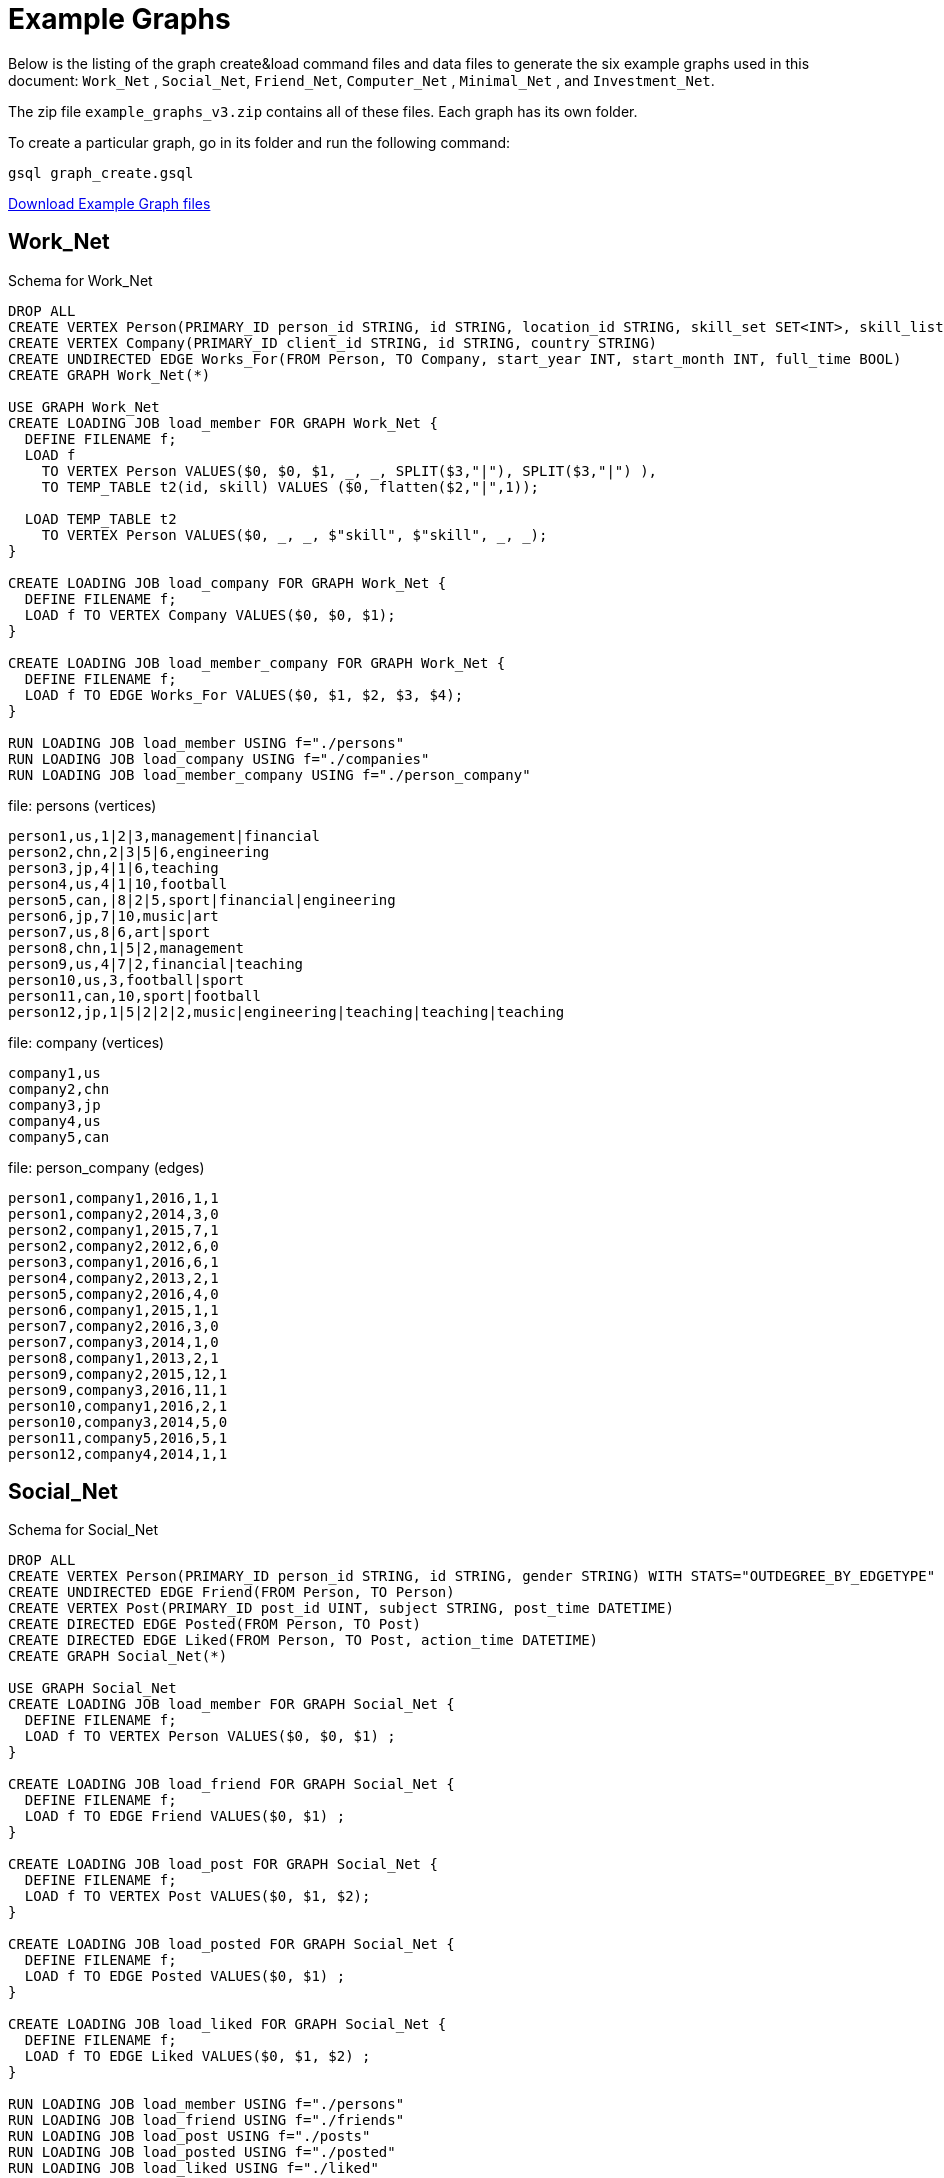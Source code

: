 = Example Graphs
:page-aliases: querying:appendix-query/example-graphs

Below is the listing of the graph create&load command files and data files to generate the six example graphs used in this document: `Work_Net` , `Social_Net`, `Friend_Net`, `Computer_Net` , `Minimal_Net` , and `Investment_Net`.

The zip file `example_graphs_v3.zip` contains all of these files. Each graph has its own folder.

To create a particular graph, go in its folder and run the following command:

`gsql graph_create.gsql`

link:{attachmentsdir}/example_graphs_v3.zip[Download Example Graph files]

== Work_Net

.Schema for Work_Net
[source,gsql]
----
DROP ALL
CREATE VERTEX Person(PRIMARY_ID person_id STRING, id STRING, location_id STRING, skill_set SET<INT>, skill_list LIST<INT>, interest_set SET<STRING>, interest_list LIST<STRING>)
CREATE VERTEX Company(PRIMARY_ID client_id STRING, id STRING, country STRING)
CREATE UNDIRECTED EDGE Works_For(FROM Person, TO Company, start_year INT, start_month INT, full_time BOOL)
CREATE GRAPH Work_Net(*)

USE GRAPH Work_Net 
CREATE LOADING JOB load_member FOR GRAPH Work_Net {
  DEFINE FILENAME f;
  LOAD f
    TO VERTEX Person VALUES($0, $0, $1, _, _, SPLIT($3,"|"), SPLIT($3,"|") ),
    TO TEMP_TABLE t2(id, skill) VALUES ($0, flatten($2,"|",1));

  LOAD TEMP_TABLE t2
    TO VERTEX Person VALUES($0, _, _, $"skill", $"skill", _, _);
}

CREATE LOADING JOB load_company FOR GRAPH Work_Net {
  DEFINE FILENAME f;
  LOAD f TO VERTEX Company VALUES($0, $0, $1);
}

CREATE LOADING JOB load_member_company FOR GRAPH Work_Net {
  DEFINE FILENAME f;
  LOAD f TO EDGE Works_For VALUES($0, $1, $2, $3, $4);
}

RUN LOADING JOB load_member USING f="./persons"
RUN LOADING JOB load_company USING f="./companies"
RUN LOADING JOB load_member_company USING f="./person_company"
----



.file: persons (vertices)
[source,gsql]
----
person1,us,1|2|3,management|financial
person2,chn,2|3|5|6,engineering
person3,jp,4|1|6,teaching
person4,us,4|1|10,football
person5,can,|8|2|5,sport|financial|engineering
person6,jp,7|10,music|art
person7,us,8|6,art|sport
person8,chn,1|5|2,management
person9,us,4|7|2,financial|teaching
person10,us,3,football|sport
person11,can,10,sport|football
person12,jp,1|5|2|2|2,music|engineering|teaching|teaching|teaching
----



.file: company (vertices)

[source,gsql]
----
company1,us
company2,chn
company3,jp
company4,us
company5,can
----



.file: person_company (edges)

[source,gsql]
----
person1,company1,2016,1,1
person1,company2,2014,3,0
person2,company1,2015,7,1
person2,company2,2012,6,0
person3,company1,2016,6,1
person4,company2,2013,2,1
person5,company2,2016,4,0
person6,company1,2015,1,1
person7,company2,2016,3,0
person7,company3,2014,1,0
person8,company1,2013,2,1
person9,company2,2015,12,1
person9,company3,2016,11,1
person10,company1,2016,2,1
person10,company3,2014,5,0
person11,company5,2016,5,1
person12,company4,2014,1,1
----



== Social_Net

.Schema for Social_Net
[source,gsql]
----
DROP ALL
CREATE VERTEX Person(PRIMARY_ID person_id STRING, id STRING, gender STRING) WITH STATS="OUTDEGREE_BY_EDGETYPE"
CREATE UNDIRECTED EDGE Friend(FROM Person, TO Person)
CREATE VERTEX Post(PRIMARY_ID post_id UINT, subject STRING, post_time DATETIME)
CREATE DIRECTED EDGE Posted(FROM Person, TO Post)
CREATE DIRECTED EDGE Liked(FROM Person, TO Post, action_time DATETIME)
CREATE GRAPH Social_Net(*)

USE GRAPH Social_Net
CREATE LOADING JOB load_member FOR GRAPH Social_Net {
  DEFINE FILENAME f;
  LOAD f TO VERTEX Person VALUES($0, $0, $1) ;
}

CREATE LOADING JOB load_friend FOR GRAPH Social_Net {
  DEFINE FILENAME f;
  LOAD f TO EDGE Friend VALUES($0, $1) ;
}

CREATE LOADING JOB load_post FOR GRAPH Social_Net {
  DEFINE FILENAME f;
  LOAD f TO VERTEX Post VALUES($0, $1, $2);
}

CREATE LOADING JOB load_posted FOR GRAPH Social_Net {
  DEFINE FILENAME f;
  LOAD f TO EDGE Posted VALUES($0, $1) ;
}

CREATE LOADING JOB load_liked FOR GRAPH Social_Net {
  DEFINE FILENAME f;
  LOAD f TO EDGE Liked VALUES($0, $1, $2) ;
}

RUN LOADING JOB load_member USING f="./persons"
RUN LOADING JOB load_friend USING f="./friends"
RUN LOADING JOB load_post USING f="./posts"
RUN LOADING JOB load_posted USING f="./posted"
RUN LOADING JOB load_liked USING f="./liked"
----



.file: persons (vertices)

[source,gsql]
----
person1,Male
person2,Female
person3,Male
person4,Female
person5,Female
person6,Male
person7,Male
person8,Male
----



.file: friends (edges)

[source,gsql]
----
person1,person2
person2,person3
person3,person4
person4,person5
person4,person6
person5,person7
person6,person8
person7,person8
person8,person1
----



.file: posts (vertices)

[source,gsql]
----
0,Graphs,2010-01-12 11:22:05
1,tigergraph,2011-03-03 23:02:00
2,query languages,2011-02-03 01:02:42
3,cats,2011-02-05 01:02:44
4,coffee,2011-02-07 05:02:51
5,tigergraph,2011-02-06 01:02:02
6,tigergraph,2011-02-05 02:02:05
7,Graphs,2011-02-04 17:02:41
8,cats,2011-02-03 17:05:52
9,cats,2011-02-05 23:12:42
10,cats,2011-02-04 03:02:31
11,cats,2011-02-03 01:02:21
----



.file: posted (edges)

[source,gsql]
----
person1,0
person2,1
person3,2
person4,3
person5,4
person5,11
person6,5
person6,10
person7,6
person7,9
person8,7
person8,8
----



.file: liked (edges)

[source,gsql]
----
person1,0,2010-01-11 11:32:00
person2,0,2010-01-12 10:52:15
person2,3,2010-01-11 16:02:26
person3,0,2010-01-16 05:15:53
person4,4,2010-01-13 03:16:05
person5,6,2010-01-12 21:12:05
person6,8,2010-01-14 11:23:05
person7,10,2010-01-12 11:22:05
person8,4,2010-01-11 03:26:05
----



== Friend_Net

.Schema for Friend_Net
[source,gsql]
----
DROP ALL
CREATE VERTEX Person(PRIMARY_ID person_id STRING, id STRING)
CREATE UNDIRECTED EDGE Friend(FROM Person, TO Person)
CREATE UNDIRECTED EDGE Coworker(FROM Person, TO Person)
CREATE GRAPH Friend_Net(*)

USE GRAPH Friend_Net
CREATE LOADING JOB load_member FOR GRAPH Friend_Net {
  DEFINE FILENAME f;
  LOAD f TO VERTEX Person VALUES($0, $0);
}

CREATE LOADING JOB load_friend FOR GRAPH Friend_Net {
  DEFINE FILENAME f;
  LOAD f TO EDGE Friend VALUES($0, $1);
}

CREATE LOADING JOB load_coworker FOR GRAPH Friend_Net {
  DEFINE FILENAME f;
  LOAD f TO EDGE Coworker VALUES($0, $1);
}

RUN LOADING JOB load_member USING f="./persons"
RUN LOADING JOB load_friend USING f="./friends"
RUN LOADING JOB load_coworker USING f="./coworkers"
----



.file: persons (vertices)

[source,gsql]
----
person1
person2
person3
person4
person5
person6
person7
person8
person9
person10
person11
person12
----



.file: friends (edges)

[source,gsql]
----
person1,person2
person1,person3
person1,person4
person2,person8
person3,person9
person4,person6
person5,person6
person6,person9
person7,person9
person8,person10
person9,person8
person10,person12
person11,person12
person12,person8
person12,person9
----



.file: coworkers (edges)

[source,gsql]
----
person1,person4
person1,person5
person1,person6
person2,person3
person2,person4
person3,person5
person3,person6
person4,person5
person4,person6
person5,person6
person6,person5
person7,person9
person7,person5
person7,person4
person8,person9
person9,person2
person10,person7
person11,person7
person12,person7
----



== Computer_Net

.DDL commands for Computer_Net
[source,gsql]
----
DROP ALL
CREATE VERTEX Computer(PRIMARY_ID comp_id STRING, id STRING)
CREATE DIRECTED EDGE Connected(FROM Computer, TO Computer, connection_speed DOUBLE, security_level INT)
CREATE GRAPH Computer_Net(*)

USE GRAPH Computer_Net
CREATE LOADING JOB load_computer FOR GRAPH Computer_Net {
  DEFINE FILENAME f;
  LOAD f TO VERTEX Computer VALUES($0, $0);
}
CREATE LOADING JOB load_connection FOR GRAPH Computer_Net {
  DEFINE FILENAME f;
  LOAD f TO EDGE Connected VALUES($0, $1, $2, $3);
}

RUN LOADING JOB load_computer USING f="./computers"
RUN LOADING JOB load_connection USING f="./connections"
----



.file: computers (vertices)

[source,gsql]
----
c1
c2
c3
c4
c5
c6
c7
c8
c9
c10
c11
c12
c13
c14
c15
c16
c17
c18
c19
c20
c21
c22
c23
c24
c25
c26
c27
c28
c29
c30
c31
----



.file: connections (edges)

[source,gsql]
----
c1,c2,16.0,3
c1,c3,64.0,3
c1,c4,64.0,2
c1,c5,16.5,3
c1,c6,64.3,3
c1,c7,3.2,3
c1,c8,-3.5,3
c1,c9,-5.1,1
c1,c10,15.5,3
c1,c10,.5,1
c1,c10,126,3
c10,c11,16,3
c11,c12,.5,3
c12,c13,-0.5,3
c12,c14,0.16,4
c12,c15,1e2,3
c12,c16,3.516e3,3
c12,c17,5.12e-3,2
c12,c18,-2.34e-5,1
c12,c19,-0.000000000234,5
c12,c20,0.000123e-5,4
c12,c21,1000e3,1
c12,c22,0.000123e10,1
c14,c23,123456e-6,1
c14,c24,123456e5,3
c23,c24,64,2
c23,c25,16,2
c23,c26,32,2
c23,c27,16,2
c23,c28,3,1
c23,c29,32,2
c23,c30,16,2
c23,c25,3,2
c23,c26,3,2
c23,c27,64,2
c23,c28,32,2
c23,c29,3,2
c23,c30,3,2
c23,c31,32,2
c4,c23,16,2
c4,c23,32,2
c4,c23,64,2
c4,c23,3,2
----



== Minimal_Net

.graph_create.gsql for Minimal_Net

[source,gsql]
----
DROP ALL
CREATE VERTEX Test_V(PRIMARY_ID id STRING)
CREATE UNDIRECTED EDGE Test_E(FROM Test_V, TO Test_V)
CREATE GRAPH Minimal_Net(*)
----

There is no loading job or data for Minimal_Net (hence, "minimal.")

== Investment_Net

.graph_create.gsql for Investment_Net
[source,gsql]
----
DROP ALL
TYPEDEF TUPLE <age UINT (4), mothers_name STRING(20) > Secret_Info
CREATE VERTEX Person(PRIMARY_ID person_id STRING, portfolio MAP<STRING, DOUBLE>, secret_info Secret_Info)
CREATE VERTEX Stock_Order(PRIMARY_ID order_id STRING, ticker STRING, order_size UINT, price FLOAT)
CREATE UNDIRECTED EDGE Make_Order(FROM Person, TO Stock_Order, order_time DATETIME)
CREATE GRAPH Investment_Net (*)

USE GRAPH Investment_Net
CREATE LOADING JOB load_person FOR GRAPH Investment_Net {
  DEFINE FILENAME f;
    LOAD f
    TO VERTEX Person VALUES($0, SPLIT($1, ":", ";"), Secret_Info( $2, $3 ) );
}

CREATE LOADING JOB load_order FOR GRAPH Investment_Net {
  DEFINE FILENAME f;
    LOAD f
    TO VERTEX Stock_Order VALUES($1, $3, $4, $5),
    TO EDGE Make_Order VALUES($0, $1, $2);
}

RUN LOADING JOB load_person USING f="./persons"
RUN LOADING JOB load_order USING f="./orders"
----



.file: persons (vertices)
[source,gsql]
----
person1,AAPL:3142.24;G:6112.23;MS:5000.00,25,JAMES
person2,A:5242.62;GCI:5331.21;BAH:3200.00,67,SMITH
person3,AA:5223.73;P:7935.00;BAK:6923.52,45,WILLIAMS
person4,ACH:3542.62;S:6521.55;BABA:4030.52,51,ANTHONY
----



.file: orders (vertices and edges)

[source,gsql]
----
person1,0,1488566548,AAPL,500,34.42
person1,1,1488566549,A,210,50.55
person1,2,1488566550,B,211,202.32
person2,3,1488566555,S,2,42.44
person3,4,1488566155,ABC,2,52.44
person4,5,1488566255,Z,2,62.34
person4,6,1488566655,S,2,10.01
----


